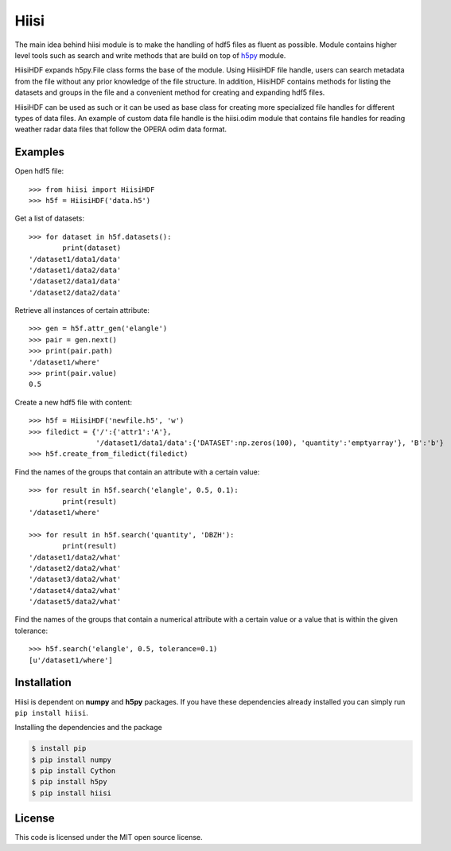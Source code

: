 Hiisi
======
The main idea behind hiisi module is to make the handling of hdf5 files as
fluent as possible. Module contains higher level tools such as search and
write methods that are build on top of h5py_ module.

HiisiHDF expands h5py.File class forms the base of the module.
Using HiisiHDF file handle, users can search metadata from the file
without any prior knowledge of the file structure. In addition, HiisiHDF contains
methods for listing the datasets and groups in the file and a convenient method
for creating and expanding hdf5 files.
 
HiisiHDF can be used as such or it can be used as base class for creating more
specialized file handles for different types of data files. An example of custom
data file handle is the hiisi.odim module that contains file handles for reading
weather radar data files that follow the OPERA odim data format.

.. _h5py: http://www.h5py.org/

Examples
--------
Open hdf5 file::

    >>> from hiisi import HiisiHDF
    >>> h5f = HiisiHDF('data.h5')

Get a list of datasets::

    >>> for dataset in h5f.datasets():
            print(dataset)
    '/dataset1/data1/data'
    '/dataset1/data2/data'
    '/dataset2/data1/data'
    '/dataset2/data2/data'

Retrieve all instances of certain attribute::

    >>> gen = h5f.attr_gen('elangle')
    >>> pair = gen.next()
    >>> print(pair.path)
    '/dataset1/where'
    >>> print(pair.value)
    0.5

Create a new hdf5 file with content::

    >>> h5f = HiisiHDF('newfile.h5', 'w')
    >>> filedict = {'/':{'attr1':'A'},
                    '/dataset1/data1/data':{'DATASET':np.zeros(100), 'quantity':'emptyarray'}, 'B':'b'}
    >>> h5f.create_from_filedict(filedict)

Find the names of the groups that contain an attribute with a certain value::

    >>> for result in h5f.search('elangle', 0.5, 0.1):
            print(result)        
    '/dataset1/where'

    >>> for result in h5f.search('quantity', 'DBZH'):
            print(result)
    '/dataset1/data2/what'
    '/dataset2/data2/what'
    '/dataset3/data2/what'
    '/dataset4/data2/what'
    '/dataset5/data2/what'
        
Find the names of the groups that contain a numerical attribute
with a certain value or a value that is within the given tolerance::

    >>> h5f.search('elangle', 0.5, tolerance=0.1)
    [u'/dataset1/where']


Installation
------------
Hiisi is dependent on **numpy** and **h5py** packages. If you have these dependencies already 
installed you can simply run ``pip install hiisi``.

Installing the dependencies and the package

.. code-block:: bash

    $ install pip
    $ pip install numpy
    $ pip install Cython
    $ pip install h5py
    $ pip install hiisi

License
-------
This code is licensed under the MIT open source license.

